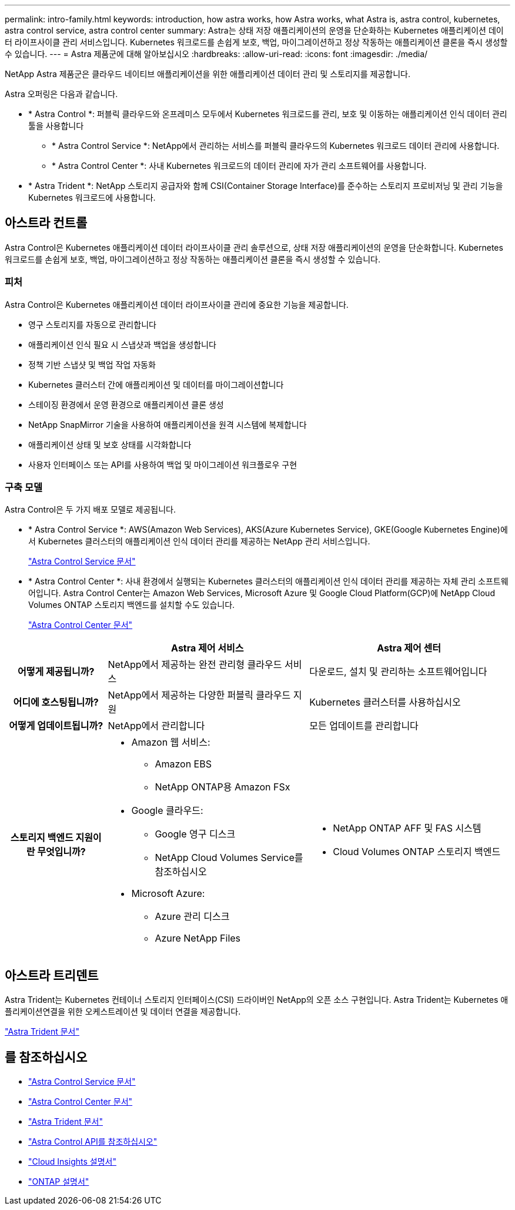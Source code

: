 ---
permalink: intro-family.html 
keywords: introduction, how astra works, how Astra works, what Astra is, astra control, kubernetes, astra control service, astra control center 
summary: Astra는 상태 저장 애플리케이션의 운영을 단순화하는 Kubernetes 애플리케이션 데이터 라이프사이클 관리 서비스입니다. Kubernetes 워크로드를 손쉽게 보호, 백업, 마이그레이션하고 정상 작동하는 애플리케이션 클론을 즉시 생성할 수 있습니다. 
---
= Astra 제품군에 대해 알아보십시오
:hardbreaks:
:allow-uri-read: 
:icons: font
:imagesdir: ./media/


[role="lead"]
NetApp Astra 제품군은 클라우드 네이티브 애플리케이션을 위한 애플리케이션 데이터 관리 및 스토리지를 제공합니다.

Astra 오퍼링은 다음과 같습니다.

* * Astra Control *: 퍼블릭 클라우드와 온프레미스 모두에서 Kubernetes 워크로드를 관리, 보호 및 이동하는 애플리케이션 인식 데이터 관리 툴을 사용합니다
+
** * Astra Control Service *: NetApp에서 관리하는 서비스를 퍼블릭 클라우드의 Kubernetes 워크로드 데이터 관리에 사용합니다.
** * Astra Control Center *: 사내 Kubernetes 워크로드의 데이터 관리에 자가 관리 소프트웨어를 사용합니다.


* * Astra Trident *: NetApp 스토리지 공급자와 함께 CSI(Container Storage Interface)를 준수하는 스토리지 프로비저닝 및 관리 기능을 Kubernetes 워크로드에 사용합니다.




== 아스트라 컨트롤

Astra Control은 Kubernetes 애플리케이션 데이터 라이프사이클 관리 솔루션으로, 상태 저장 애플리케이션의 운영을 단순화합니다. Kubernetes 워크로드를 손쉽게 보호, 백업, 마이그레이션하고 정상 작동하는 애플리케이션 클론을 즉시 생성할 수 있습니다.



=== 피처

Astra Control은 Kubernetes 애플리케이션 데이터 라이프사이클 관리에 중요한 기능을 제공합니다.

* 영구 스토리지를 자동으로 관리합니다
* 애플리케이션 인식 필요 시 스냅샷과 백업을 생성합니다
* 정책 기반 스냅샷 및 백업 작업 자동화
* Kubernetes 클러스터 간에 애플리케이션 및 데이터를 마이그레이션합니다
* 스테이징 환경에서 운영 환경으로 애플리케이션 클론 생성
* NetApp SnapMirror 기술을 사용하여 애플리케이션을 원격 시스템에 복제합니다
* 애플리케이션 상태 및 보호 상태를 시각화합니다
* 사용자 인터페이스 또는 API를 사용하여 백업 및 마이그레이션 워크플로우 구현




=== 구축 모델

Astra Control은 두 가지 배포 모델로 제공됩니다.

* * Astra Control Service *: AWS(Amazon Web Services), AKS(Azure Kubernetes Service), GKE(Google Kubernetes Engine)에서 Kubernetes 클러스터의 애플리케이션 인식 데이터 관리를 제공하는 NetApp 관리 서비스입니다.
+
https://docs.netapp.com/us-en/astra/index.html["Astra Control Service 문서"^]

* * Astra Control Center *: 사내 환경에서 실행되는 Kubernetes 클러스터의 애플리케이션 인식 데이터 관리를 제공하는 자체 관리 소프트웨어입니다. Astra Control Center는 Amazon Web Services, Microsoft Azure 및 Google Cloud Platform(GCP)에 NetApp Cloud Volumes ONTAP 스토리지 백엔드를 설치할 수도 있습니다.
+
https://docs.netapp.com/us-en/astra-control-center/["Astra Control Center 문서"^]



[cols="1h,2a,2a"]
|===
|  | Astra 제어 서비스 | Astra 제어 센터 


| 어떻게 제공됩니까?  a| 
NetApp에서 제공하는 완전 관리형 클라우드 서비스
 a| 
다운로드, 설치 및 관리하는 소프트웨어입니다



| 어디에 호스팅됩니까?  a| 
NetApp에서 제공하는 다양한 퍼블릭 클라우드 지원
 a| 
Kubernetes 클러스터를 사용하십시오



| 어떻게 업데이트됩니까?  a| 
NetApp에서 관리합니다
 a| 
모든 업데이트를 관리합니다



| 스토리지 백엔드 지원이란 무엇입니까?  a| 
* Amazon 웹 서비스:
+
** Amazon EBS
** NetApp ONTAP용 Amazon FSx


* Google 클라우드:
+
** Google 영구 디스크
** NetApp Cloud Volumes Service를 참조하십시오


* Microsoft Azure:
+
** Azure 관리 디스크
** Azure NetApp Files



 a| 
* NetApp ONTAP AFF 및 FAS 시스템
* Cloud Volumes ONTAP 스토리지 백엔드


|===


== 아스트라 트리덴트

Astra Trident는 Kubernetes 컨테이너 스토리지 인터페이스(CSI) 드라이버인 NetApp의 오픈 소스 구현입니다. Astra Trident는 Kubernetes 애플리케이션연결을 위한 오케스트레이션 및 데이터 연결을 제공합니다.

https://docs.netapp.com/us-en/trident/index.html["Astra Trident 문서"^]



== 를 참조하십시오

* https://docs.netapp.com/us-en/astra/index.html["Astra Control Service 문서"^]
* https://docs.netapp.com/us-en/astra-control-center/["Astra Control Center 문서"^]
* https://docs.netapp.com/us-en/trident/index.html["Astra Trident 문서"^]
* https://docs.netapp.com/us-en/astra-automation/index.html["Astra Control API를 참조하십시오"^]
* https://docs.netapp.com/us-en/cloudinsights/["Cloud Insights 설명서"^]
* https://docs.netapp.com/us-en/ontap/index.html["ONTAP 설명서"^]

